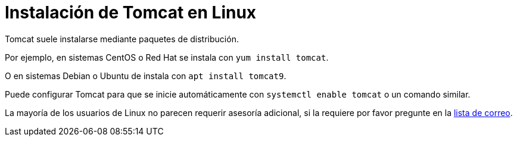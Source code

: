 = Instalación de Tomcat en Linux

Tomcat suele instalarse mediante paquetes de distribución.

Por ejemplo, en sistemas CentOS o Red Hat se instala con `yum install tomcat`.

O en sistemas Debian o Ubuntu de instala con `apt install tomcat9`.

Puede configurar Tomcat para que se inicie automáticamente con `systemctl enable tomcat` o un comando similar.

La mayoría de los usuarios de Linux no parecen requerir asesoría adicional, si la requiere por favor pregunte en la xref:resources.adoc#ipt-mailing-list[lista de correo].
